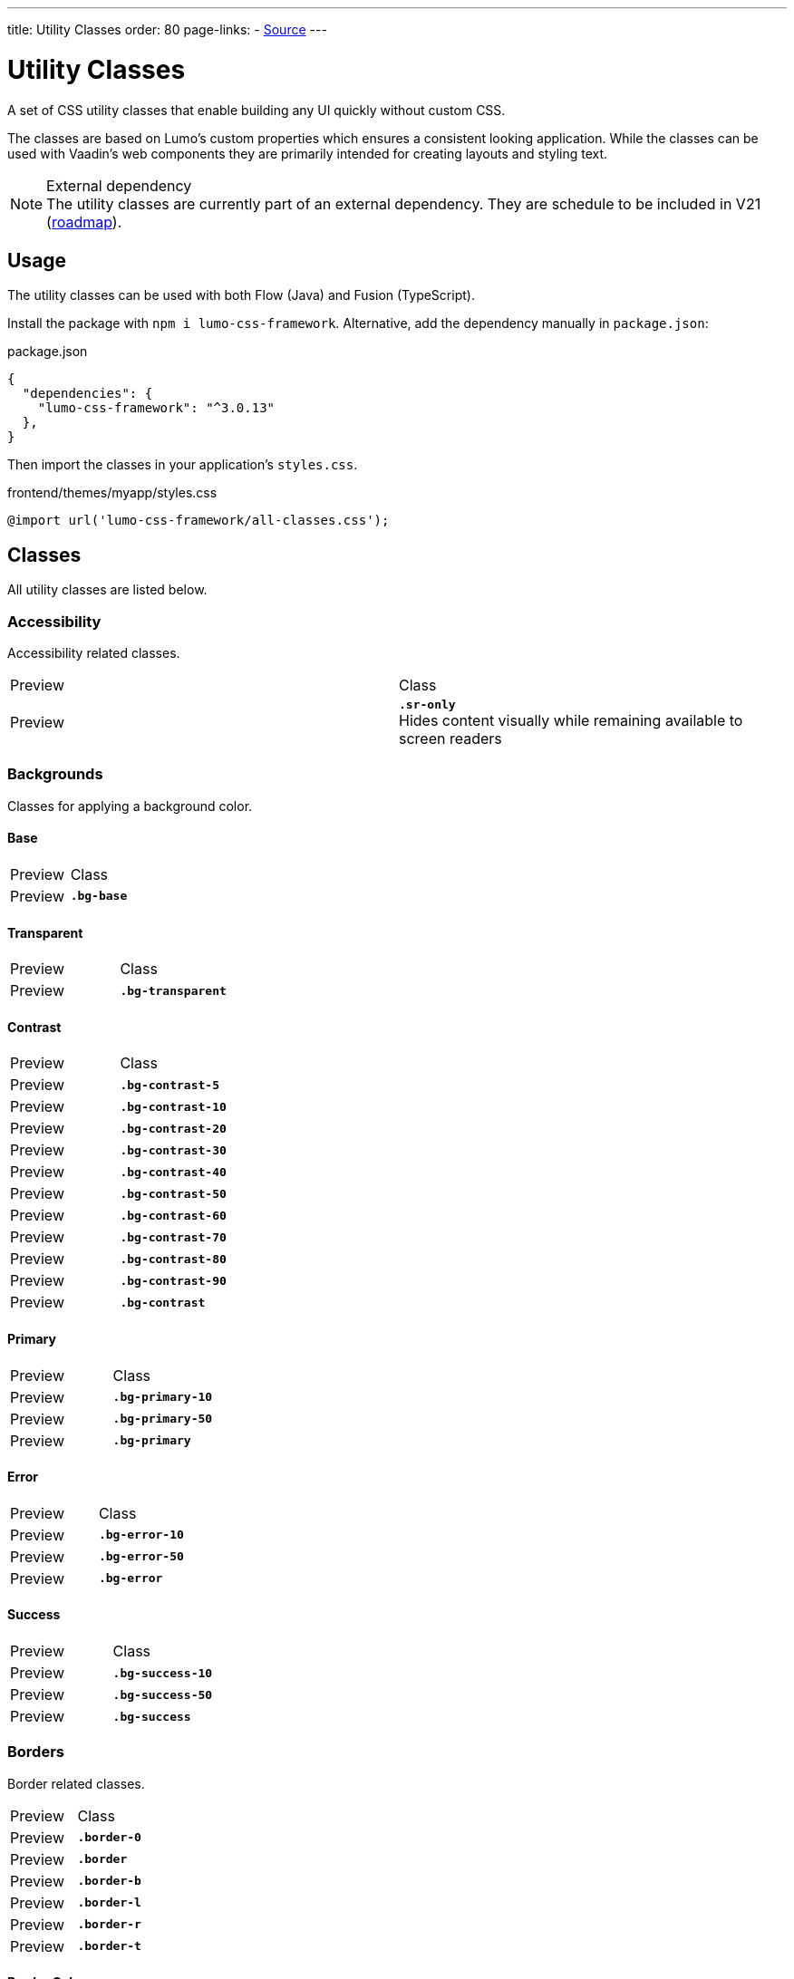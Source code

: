 ---
title: Utility Classes
order: 80
page-links:
  - https://github.com/anezthes/lumo-css-framework[Source]
---

= Utility Classes
:toclevels: 2

A set of CSS utility classes that enable building any UI quickly without custom CSS.

The classes are based on Lumo's custom properties which ensures a consistent looking application. While the classes can be used with Vaadin's web components they are primarily intended for creating layouts and styling text.

.External dependency
[NOTE]
The utility classes are currently part of an external dependency. They are schedule to be included in V21 (https://github.com/orgs/vaadin/projects/9?card_filter_query=lumo[roadmap]).

== Usage

The utility classes can be used with both Flow (Java) and Fusion (TypeScript).

Install the package with `npm i lumo-css-framework`. Alternative, add the dependency manually in `package.json`:

[source, json, title="package.json"]
----
{
  "dependencies": {
    "lumo-css-framework": "^3.0.13"
  },
}
----

Then import the classes in your application's `styles.css`.

[source, css, title="frontend/themes/myapp/styles.css"]
----
@import url('lumo-css-framework/all-classes.css');
----

== Classes
All utility classes are listed below.

=== Accessibility
Accessibility related classes.
[.property-listing]
|===
| Preview | Class
| Preview
| *`.sr-only`* +
Hides content visually while remaining available to screen readers
|===

=== Backgrounds
Classes for applying a background color.

==== Base
[.property-listing]
|===
| Preview | Class
| Preview
| *`.bg-base`*
|===

==== Transparent
[.property-listing]
|===
| Preview | Class
| Preview
| *`.bg-transparent`*
|===

==== Contrast
[.property-listing]
|===
| Preview | Class
| Preview
| *`.bg-contrast-5`*
| Preview
| *`.bg-contrast-10`*
| Preview
| *`.bg-contrast-20`*
| Preview
| *`.bg-contrast-30`*
| Preview
| *`.bg-contrast-40`*
| Preview
| *`.bg-contrast-50`*
| Preview
| *`.bg-contrast-60`*
| Preview
| *`.bg-contrast-70`*
| Preview
| *`.bg-contrast-80`*
| Preview
| *`.bg-contrast-90`*
| Preview
| *`.bg-contrast`*
|===

==== Primary
[.property-listing]
|===
| Preview | Class
| Preview
| *`.bg-primary-10`*
| Preview
| *`.bg-primary-50`*
| Preview
| *`.bg-primary`*
|===

==== Error
[.property-listing]
|===
| Preview | Class
| Preview
| *`.bg-error-10`*
| Preview
| *`.bg-error-50`*
| Preview
| *`.bg-error`*
|===

==== Success
[.property-listing]
|===
| Preview | Class
| Preview
| *`.bg-success-10`*
| Preview
| *`.bg-success-50`*
| Preview
| *`.bg-success`*
|===

=== Borders
Border related classes.
[.property-listing]
|===
| Preview | Class
| Preview
| *`.border-0`*
| Preview
| *`.border`*
| Preview
| *`.border-b`*
| Preview
| *`.border-l`*
| Preview
| *`.border-r`*
| Preview
| *`.border-t`*
|===

==== Border Color
Classes for setting the border color of an element.

===== Contrast 
[.property-listing]
|===
| Preview | Class
| Preview
| *`.border-contrast-5`*
| Preview
| *`.border-contrast-10`*
| Preview
| *`.border-contrast-20`*
| Preview
| *`.border-contrast-30`*
| Preview
| *`.border-contrast-40`*
| Preview
| *`.border-contrast-50`*
| Preview
| *`.border-contrast-60`*
| Preview
| *`.border-contrast-70`*
| Preview
| *`.border-contrast-80`*
| Preview
| *`.border-contrast-90`*
| Preview
| *`.border-contrast`*
|===

===== Primary
[.property-listing]
|===
| Preview | Class
| Preview
| *`.border-primary-10`*
| Preview
| *`.border-primary-50`*
| Preview
| *`.border-primary`*
|===

===== Error
[.property-listing]
|===
| Preview | Class
| Preview
| *`.border-error-10`*
| Preview
| *`.border-error-50`*
| Preview
| *`.border-error`*
|===

===== Success
[.property-listing]
|===
| Preview | Class
| Preview
| *`.border-success-10`*
| Preview
| *`.border-success-50`*
| Preview
| *`.border-success`*
|===

==== Border Radius
Classes for setting the border radius of an element.
[.property-listing]
|===
| Preview | Class
| Preview
| *`.rounded-s`*
| Preview
| *`.rounded-m`*
| Preview
| *`.rounded-l`*
|===

=== Box Shadow
Classes for applying a box shadow.
[.property-listing]
|===
| Preview | Class
| Preview
| *`.shadow-xs`*
| Preview
| *`.shadow-s`*
| Preview
| *`.shadow-m`*
| Preview
| *`.shadow-l`*
| Preview
| *`.shadow-xl`*
|===

=== Flexbox & Grid
Classes for flexbox and grid layouts.

==== Align Content
Classes for distributing space around and between items along a flexbox's cross axis or a grid's block axis. Applies to flexbox and grid layouts.
[.property-listing]
|===
| Preview | Class
| Preview
| *`.content-center`*
| Preview
| *`.content-end`*
| Preview
| *`.content-start`*
| Preview
| *`.content-around`*
| Preview
| *`.content-between`*
| Preview
| *`.content-evenly`*
| Preview
| *`.content-stretch`*
|===

==== Align Items
Classes for aligning items along a flexbox's cross axis or a grid's block axis. Applies to flexbox and grid layouts.
[.property-listing]
|===
| Preview | Class
| Preview
| *`.items-baseline`*
| Preview
| *`.items-center`*
| Preview
| *`.items-end`*
| Preview
| *`.items-start`*
| Preview
| *`.items-stretch`*
|===

==== Align Self
Classes for overriding individual items `align-item` property. Applies to flexbox and grid items.
[.property-listing]
|===
| Preview | Class
| Preview
| *`.self-auto`*
| Preview
| *`.self-baseline`*
| Preview
| *`.self-center`*
| Preview
| *`.self-end`*
| Preview
| *`.self-start`*
| Preview
| *`.self-stretch`*
|===

==== Flex
Classes for setting how items grow and shrink in a flexbox layout. Applies to flexbox items.
[.property-listing]
|===
| Preview | Class
| Preview
| *`.flex-auto`*
| Preview
| *`.flex-none`*
|===

==== Flex Direction
Classes for setting the flex direction of a flexbox layout.
[.property-listing]
|===
| Preview | Class
| Preview
| *`.flex-col`*
| Preview
| *`.flex-col-reverse`*
| Preview
| *`.flex-row`*
| Preview
| *`.flex-row-reverse`*
|===

==== Flex Grow
Classes for setting how items grow in a flexbox layout. Applies to flexbox items.
[.property-listing]
|===
| Preview | Class
| Preview
| *`.flex-grow-0`*
| Preview
| *`.flex-grow`*
|===

==== Flex Shrink
Classes for setting how items shrink in a flexbox layout. Applies to flexbox items.
[.property-listing]
|===
| Preview | Class
| Preview
| *`.flex-shrink-0`*
| Preview
| *`.flex-shrink`*
|===

==== Flex Wrap
Classes for setting how items wrap in a flexbox layout. Applies to flexbox layouts.
[.property-listing]
|===
| Preview | Class
| Preview
| *`.flex-nowrap`*
| Preview
| *`.flex-wrap`*
| Preview
| *`.flex-wrap-reverse`*
|===

==== Gap
Classes for defining the space between items in a flexbox or grid layout. Applies to flexbox and grid layouts.
===== Uniform
[.property-listing]
|===
| Preview | Class
| Preview
| *`.gap-xs`*
| Preview
| *`.gap-s`*
| Preview
| *`.gap-m`*
| Preview
| *`.gap-l`*
| Preview
| *`.gap-xl`*
|===

===== Column
Classes for defining the horizontal space between items in a flexbox or grid layout. Applies to flexbox and grid layouts.
[.property-listing]
|===
| Preview | Class
| Preview
| *`.gap-col-xs`*
| Preview
| *`.gap-col-s`*
| Preview
| *`.gap-col-m`*
| Preview
| *`.gap-col-l`*
| Preview
| *`.gap-col-xl`*
|===

===== Row
Classes for defining the vertical space between items in a flexbox or grid layout. Applies to flexbox and grid layouts.
[.property-listing]
|===
| Preview | Class
| Preview
| *`.gap-y-xs`*
| Preview
| *`.gap-y-s`*
| Preview
| *`.gap-y-m`*
| Preview
| *`.gap-y-l`*
| Preview
| *`.gap-y-xl`*
|===

==== Grid Columns
Classes for setting the number of columns in a grid layout.
[.property-listing]
|===
| Preview | Class
| Preview
| *`.grid-cols-1`*
| Preview
| *`.grid-cols-2`*
| Preview
| *`.grid-cols-3`*
| Preview
| *`.grid-cols-4`*
| Preview
| *`.grid-cols-5`*
| Preview
| *`.grid-cols-6`*
| Preview
| *`.grid-cols-7`*
| Preview
| *`.grid-cols-8`*
| Preview
| *`.grid-cols-9`*
| Preview
| *`.grid-cols-10`*
| Preview
| *`.grid-cols-11`*
| Preview
| *`.grid-cols-12`*
|===

==== Grid Rows
Classes for setting the number of rows in a grid layout.
[.property-listing]
|===
| Preview | Class
| Preview
| *`.grid-rows-1`*
| Preview
| *`.grid-rows-2`*
| Preview
| *`.grid-rows-3`*
| Preview
| *`.grid-rows-4`*
| Preview
| *`.grid-rows-5`*
| Preview
| *`.grid-rows-6`*
|===

==== Justify Content
Classes for aligning items along a flexbox's main axis or a grid's inline axis. Applies to flexbox and grid layouts.
[.property-listing]
|===
| Preview | Class
| Preview
| *`.justify-center`*
| Preview
| *`.justify-end`*
| Preview
| *`.justify-start`*
| Preview
| *`.justify-around`*
| Preview
| *`.justify-between`*
| Preview
| *`.justify-evenly`*
|===

==== Spanning Columns
Classes for setting the column span of an item in a grid layout.
[.property-listing]
|===
| Preview | Class
| Preview
| *`.col-span-1`*
| Preview
| *`.col-span-2`*
| Preview
| *`.col-span-3`*
| Preview
| *`.col-span-4`*
| Preview
| *`.col-span-5`*
| Preview
| *`.col-span-6`*
| Preview
| *`.col-span-7`*
| Preview
| *`.col-span-8`*
| Preview
| *`.col-span-9`*
| Preview
| *`.col-span-10`*
| Preview
| *`.col-span-11`*
| Preview
| *`.col-span-12`*
|===

==== Spanning Rows
Classes for setting the row span of an item in a grid layout.
[.property-listing]
|===
| Preview | Class
| Preview
| *`.row-span-1`*
| Preview
| *`.row-span-2`*
| Preview
| *`.row-span-3`*
| Preview
| *`.row-span-4`*
| Preview
| *`.row-span-5`*
| Preview
| *`.row-span-6`*
|===

=== Layout
Classes for general layout purposes.

==== Box Sizing
Classes for setting the box sizing property of an element. Box sizing determines how an element's total size is calculated.
[.property-listing]
|===
| Preview | Class
| Preview
| *`.box-border`*
| Preview
| *`.box-content`*
|===

==== Display
Classes for setting the display property of an element. Determines whether or not the element is a block or inline element and how its items are laid out.
[.property-listing]
|===
| Preview | Class
| Preview
| *`.flex`*
| Preview
| *`.hidden`*
| Preview
| *`.inline-flex`*
| Preview
| *`.grid`*
| Preview
| *`.inline-grid`*
|===

==== Overflow
Classes for setting the overflow behaviour of an element.
[.property-listing]
|===
| Preview | Class
| Preview
| *`.overflow-auto`*
| Preview
| *`.overflow-hidden`*
|===

==== Position
Classes for setting the position of an element.
[.property-listing]
|===
| Preview | Class
| Preview
| *`.absolute`*
| Preview
| *`.fixed`*
| Preview
| *`.static`*
| Preview
| *`.sticky`*
| Preview
| *`.relative`*
|===

=== Sizing
Classes for setting height and width of an element.
==== Height
[.property-listing]
|===
| Preview | Class
| Preview
| *`.h-0`*
| Preview
| *`.h-xs`*
| Preview
| *`.h-s`*
| Preview
| *`.h-m`*
| Preview
| *`.h-l`*
| Preview
| *`.h-xl`*
| Preview
| *`.h-auto`*
| Preview
| *`.h-full`*
| Preview
| *`.h-screen`*
|===

==== Max Height
[.property-listing]
|===
| Preview | Class
| Preview
| *`.max-h-full`*
| Preview
| *`.max-h-screen`*
|===

==== Min Height
[.property-listing]
|===
| Preview | Class
| Preview
| *`.min-h-0`*
| Preview
| *`.min-h-full`*
| Preview
| *`.min-h-screen`*
|===

==== Width
[.property-listing]
|===
| Preview | Class
| Preview
| *`.w-xs`*
| Preview
| *`.w-s`*
| Preview
| *`.w-m`*
| Preview
| *`.w-l`*
| Preview
| *`.w-xl`*
| Preview
| *`.w-auto`*
| Preview
| *`.w-full`*
|===

==== Max Width
[.property-listing]
|===
| Preview | Class
| Preview
| *`.max-w-full`*
| Preview
| *`.max-w-max`*
| Preview
| *`.max-w-min`*
| Preview
| *`.max-w-screen-sm`*
| Preview
| *`.max-w-screen-md`*
| Preview
| *`.max-w-screen-lg`*
| Preview
| *`.max-w-screen-xl`*
| Preview
| *`.max-w-screen-2xl`*
|===

==== Min Width
[.property-listing]
|===
| Preview | Class
| Preview
| *`.min-w-0`*
| Preview
| *`.min-w-full`*
| Preview
| *`.min-w-max`*
| Preview
| *`.min-w-min`*
|===

==== Icon Size
[.property-listing]
|===
| Preview | Class
| Preview
| *`.icon-s`*
| Preview
| *`.icon-m`*
| Preview
| *`.icon-l`*
|===

=== Spacing
Classes for applying margins and paddings on individual elements, as well as spacing between elements in a layout.

==== Margin
Classes for setting the margin of an element.

===== Uniform
[.property-listing]
|===
| Preview | Class
| Preview
| *`.m-auto`*
| Preview
| *`.m-0`*
| Preview
| *`.m-xs`*
| Preview
| *`.m-s`*
| Preview
| *`.m-m`*
| Preview
| *`.m-l`*
| Preview
| *`.m-xl`*
|===

===== Bottom
[.property-listing]
|===
| Preview | Class
| Preview
| *`.mb-auto`*
| Preview
| *`.mb-0`*
| Preview
| *`.mb-xs`*
| Preview
| *`.mb-s`*
| Preview
| *`.mb-m`*
| Preview
| *`.mb-l`*
| Preview
| *`.mb-xl`*
|===

===== Left
[.property-listing]
|===
| Preview | Class
| Preview
| *`.ml-auto`*
| Preview
| *`.ml-0`*
| Preview
| *`.ml-xs`*
| Preview
| *`.ml-s`*
| Preview
| *`.ml-m`*
| Preview
| *`.ml-l`*
| Preview
| *`.ml-xl`*
|===

===== Right
[.property-listing]
|===
| Preview | Class
| Preview
| *`.mr-auto`*
| Preview
| *`.mr-0`*
| Preview
| *`.mr-xs`*
| Preview
| *`.mr-s`*
| Preview
| *`.mr-m`*
| Preview
| *`.mr-l`*
| Preview
| *`.mr-xl`*
|===

===== Top
[.property-listing]
|===
| Preview | Class
| Preview
| *`.mt-auto`*
| Preview
| *`.mt-0`*
| Preview
| *`.mt-xs`*
| Preview
| *`.mt-s`*
| Preview
| *`.mt-m`*
| Preview
| *`.mt-l`*
| Preview
| *`.mt-xl`*
|===

===== Inline End
[.property-listing]
|===
| Preview | Class
| Preview
| *`.me-auto`*
| Preview
| *`.me-0`*
| Preview
| *`.me-xs`*
| Preview
| *`.me-s`*
| Preview
| *`.me-m`*
| Preview
| *`.me-l`*
| Preview
| *`.me-xl`*
|===

===== Inline Start
[.property-listing]
|===
| Preview | Class
| Preview
| *`.ms-auto`*
| Preview
| *`.ms-0`*
| Preview
| *`.ms-xs`*
| Preview
| *`.ms-s`*
| Preview
| *`.ms-m`*
| Preview
| *`.ms-l`*
| Preview
| *`.ms-xl`*
|===

===== Horizontal
[.property-listing]
|===
| Preview | Class
| Preview
| *`.mx-auto`*
| Preview
| *`.mx-0`*
| Preview
| *`.mx-xs`*
| Preview
| *`.mx-s`*
| Preview
| *`.mx-m`*
| Preview
| *`.mx-l`*
| Preview
| *`.mx-xl`*
|===

===== Vertical
[.property-listing]
|===
| Preview | Class
| Preview
| *`.my-auto`*
| Preview
| *`.my-0`*
| Preview
| *`.my-xs`*
| Preview
| *`.my-s`*
| Preview
| *`.my-m`*
| Preview
| *`.my-l`*
| Preview
| *`.my-xl`*
|===

==== Padding
Classes for setting the padding of an element.

===== Uniform
[.property-listing]
|===
| Preview | Class
| Preview
| *`.p-0`*
| Preview
| *`.p-xs`*
| Preview
| *`.p-s`*
| Preview
| *`.p-m`*
| Preview
| *`.p-l`*
| Preview
| *`.p-xl`*
|===

===== Bottom
[.property-listing]
|===
| Preview | Class
| Preview
| *`.pb-0`*
| Preview
| *`.pb-xs`*
| Preview
| *`.pb-s`*
| Preview
| *`.pb-m`*
| Preview
| *`.pb-l`*
| Preview
| *`.pb-xl`*
|===

===== Left
[.property-listing]
|===
| Preview | Class
| Preview
| *`.pl-0`*
| Preview
| *`.pl-xs`*
| Preview
| *`.pl-s`*
| Preview
| *`.pl-m`*
| Preview
| *`.pl-l`*
| Preview
| *`.pl-xl`*
|===

===== Right
[.property-listing]
|===
| Preview | Class
| Preview
| *`.pr-0`*
| Preview
| *`.pr-xs`*
| Preview
| *`.pr-s`*
| Preview
| *`.pr-m`*
| Preview
| *`.pr-l`*
| Preview
| *`.pr-xl`*
|===

===== Top
[.property-listing]
|===
| Preview | Class
| Preview
| *`.pt-0`*
| Preview
| *`.pt-xs`*
| Preview
| *`.pt-s`*
| Preview
| *`.pt-m`*
| Preview
| *`.pt-l`*
| Preview
| *`.pt-xl`*
|===

===== Inline End
[.property-listing]
|===
| Preview | Class
| Preview
| *`.pe-0`*
| Preview
| *`.pe-xs`*
| Preview
| *`.pe-s`*
| Preview
| *`.pe-m`*
| Preview
| *`.pe-l`*
| Preview
| *`.pe-xl`*
|===

===== Inline Start
[.property-listing]
|===
| Preview | Class
| Preview
| *`.ps-0`*
| Preview
| *`.ps-xs`*
| Preview
| *`.ps-s`*
| Preview
| *`.ps-m`*
| Preview
| *`.ps-l`*
| Preview
| *`.ps-xl`*
|===

===== Horizontal
[.property-listing]
|===
| Preview | Class
| Preview
| *`.px-0`*
| Preview
| *`.px-xs`*
| Preview
| *`.px-s`*
| Preview
| *`.px-m`*
| Preview
| *`.px-l`*
| Preview
| *`.px-xl`*
|===

===== Vertical
[.property-listing]
|===
| Preview | Class
| Preview
| *`.py-0`*
| Preview
| *`.py-xs`*
| Preview
| *`.py-s`*
| Preview
| *`.py-m`*
| Preview
| *`.py-l`*
| Preview
| *`.py-xl`*
|===

==== Spacing
Classes for applying space between components in a layout. Applies to all layouts.

===== Uniform
[.property-listing]
|===
| Preview | Class
| Preview
| *`.space-xs`*
| Preview
| *`.space-s`*
| Preview
| *`.space-m`*
| Preview
| *`.space-l`*
| Preview
| *`.space-xl`*
|===

===== Bottom
[.property-listing]
|===
| Preview | Class
| Preview
| *`.spacing-b-xs`*
| Preview
| *`.spacing-b-s`*
| Preview
| *`.spacing-b-m`*
| Preview
| *`.spacing-b-l`*
| Preview
| *`.spacing-b-xl`*
|===

===== Left
[.property-listing]
|===
| Preview | Class
| Preview
| *`.spacing-l-xs`*
| Preview
| *`.spacing-l-s`*
| Preview
| *`.spacing-l-m`*
| Preview
| *`.spacing-l-l`*
| Preview
| *`.spacing-l-xl`*
|===

===== Right
[.property-listing]
|===
| Preview | Class
| Preview
| *`.spacing-r-xs`*
| Preview
| *`.spacing-r-s`*
| Preview
| *`.spacing-r-m`*
| Preview
| *`.spacing-r-l`*
| Preview
| *`.spacing-r-xl`*
|===

===== Top
[.property-listing]
|===
| Preview | Class
| Preview
| *`.spacing-t-xs`*
| Preview
| *`.spacing-t-s`*
| Preview
| *`.spacing-t-m`*
| Preview
| *`.spacing-t-l`*
| Preview
| *`.spacing-t-xl`*
|===

===== Inline End
[.property-listing]
|===
| Preview | Class
| Preview
| *`.spacing-e-xs`*
| Preview
| *`.spacing-e-s`*
| Preview
| *`.spacing-e-m`*
| Preview
| *`.spacing-e-l`*
| Preview
| *`.spacing-e-xl`*
|===

===== Inline Start
[.property-listing]
|===
| Preview | Class
| Preview
| *`.spacing-s-xs`*
| Preview
| *`.spacing-s-s`*
| Preview
| *`.spacing-s-m`*
| Preview
| *`.spacing-s-l`*
| Preview
| *`.spacing-s-xl`*
|===

===== Horizontal
[.property-listing]
|===
| Preview | Class
| Preview
| *`.spacing-x-xs`*
| Preview
| *`.spacing-x-s`*
| Preview
| *`.spacing-x-m`*
| Preview
| *`.spacing-x-l`*
| Preview
| *`.spacing-x-xl`*
|===

===== Vertical
[.property-listing]
|===
| Preview | Class
| Preview
| *`.spacing-y-xs`*
| Preview
| *`.spacing-y-s`*
| Preview
| *`.spacing-y-m`*
| Preview
| *`.spacing-y-l`*
| Preview
| *`.spacing-y-xl`*
|===

=== Typography
Classes for styling text.

==== Font Size
Classes for setting the font size of an element.
[.property-listing]
|===
| Preview | Class
| Preview
| *`.text-2xs`*
| Preview
| *`.text-xs`*
| Preview
| *`.text-s`*
| Preview
| *`.text-m`*
| Preview
| *`.text-l`*
| Preview
| *`.text-xl`*
| Preview
| *`.text-2xl`*
| Preview
| *`.text-3xl`*
|===

==== Font Weight
Classes for setting the font weight of an element.
[.property-listing]
|===
| Preview | Class
| Preview
| *`.font-thin`*
| Preview
| *`.font-extralight`*
| Preview
| *`.font-light`*
| Preview
| *`.font-normal`*
| Preview
| *`.font-medium`*
| Preview
| *`.font-semibold`*
| Preview
| *`.font-bold`*
| Preview
| *`.font-extrabold`*
| Preview
| *`.font-black`*
|===

==== Line Height
Classes for setting the line height of an element.
[.property-listing]
|===
| Preview | Class
| Preview
| *`.leading-none`*
| Preview
| *`.leading-xs`*
| Preview
| *`.leading-s`*
| Preview
| *`.leading-m`*
|===

==== List Style Type
Classes for setting a list's style.
[.property-listing]
|===
| Preview | Class
| Preview
| *`.list-none`*
| Preview
| *`.list-disc`*
| Preview
| *`.list-decimal`*
|===

==== Text Color
Classes for setting the text color of an element.
[.property-listing]
|===
| Preview | Class
| Preview
| *`.text-header`*
| Preview
| *`.text-body`*
| Preview
| *`.text-secondary`*
| Preview
| *`.text-tertiary`*
| Preview
| *`.text-disabled`*
| Preview
| *`.text-primary`*
| Preview
| *`.text-primary-contrast`*
| Preview
| *`.text-error`*
| Preview
| *`.text-error-contrast`*
| Preview
| *`.text-success`*
| Preview
| *`.text-success-contrast`*
|===

==== Text Overflow
Classes for setting text overflow.
[.property-listing]
|===
| Preview | Class
| Preview
| *`.overflow-clip`*
| Preview
| *`.overflow-ellipsis`*
|===

==== Text Transform
Classes for transforming text.
[.property-listing]
|===
| Preview | Class
| Preview
| *`.capitalize`*
| Preview
| *`.lowercase`*
| Preview
| *`.uppercase`*
|===